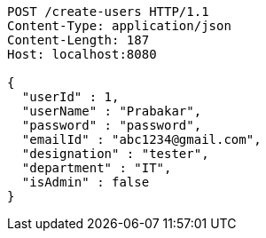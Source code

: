 [source,http,options="nowrap"]
----
POST /create-users HTTP/1.1
Content-Type: application/json
Content-Length: 187
Host: localhost:8080

{
  "userId" : 1,
  "userName" : "Prabakar",
  "password" : "password",
  "emailId" : "abc1234@gmail.com",
  "designation" : "tester",
  "department" : "IT",
  "isAdmin" : false
}
----